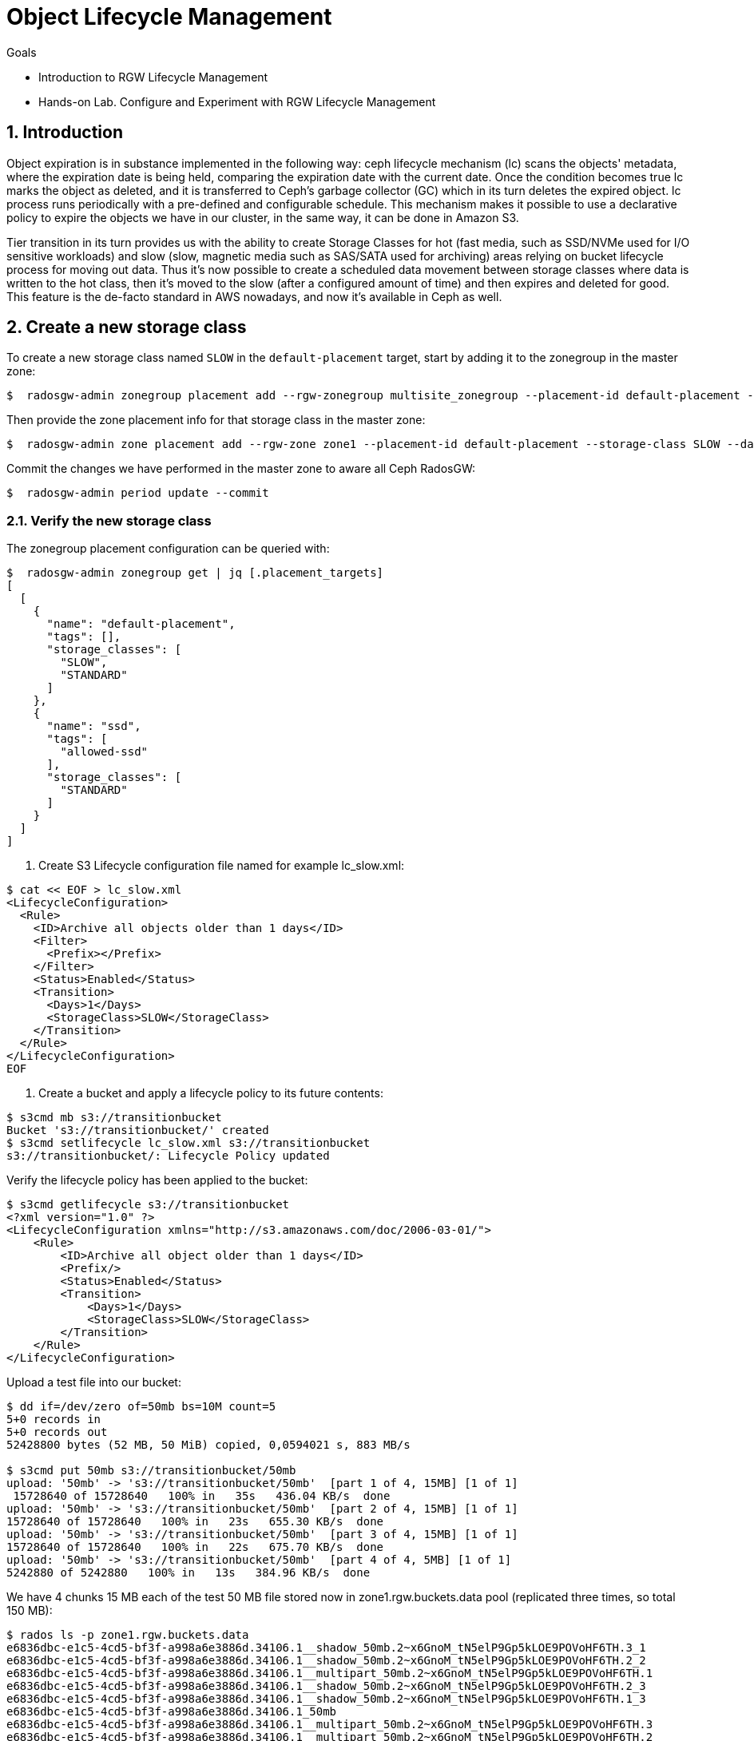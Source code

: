 = Object Lifecycle Management 

.Goals
* Introduction to RGW Lifecycle Management
* Hands-on Lab. Configure and Experiment with RGW Lifecycle Management

:numbered:


== Introduction

Object expiration is in substance implemented in the following way: ceph lifecycle mechanism (lc) scans the objects' metadata, where the expiration date is being held, comparing the expiration date with the current date. Once the condition becomes true lc marks the object as deleted, and it is transferred to Ceph’s garbage collector (GC) which in its turn deletes the expired object. lc process runs periodically with a pre-defined and configurable schedule. This mechanism makes it possible to use a declarative policy to expire the objects we have in our cluster, in the same way, it can be done in Amazon S3.

Tier transition in its turn provides us with the ability to create Storage
Classes for hot (fast media, such as SSD/NVMe used for I/O sensitive workloads) and slow (slow, magnetic media such as SAS/SATA used for archiving) areas relying on bucket lifecycle process for moving out data. Thus it's now possible to create a scheduled data movement between storage classes where data is written to the hot class, then it's moved to the slow (after a configured amount of time) and then expires and deleted for good. This feature is the de-facto standard in AWS nowadays, and now it’s available in Ceph as well.


== Create a new storage class

To create a new storage class named `SLOW` in the `default-placement`
target, start by adding it to the zonegroup in the master zone:

....
$  radosgw-admin zonegroup placement add --rgw-zonegroup multisite_zonegroup --placement-id default-placement --storage-class SLOW
....

Then provide the zone placement info for that storage class in the
master zone:

....
$  radosgw-admin zone placement add --rgw-zone zone1 --placement-id default-placement --storage-class SLOW --data-pool zone1.rgw.slow.storage.class.buckets.data [--compression lz4]
....

Commit the changes we have performed in the master zone to aware all
Ceph RadosGW:

....
$  radosgw-admin period update --commit
....

=== Verify the new storage class

The zonegroup placement configuration can be queried with:

....
$  radosgw-admin zonegroup get | jq [.placement_targets]
[
  [
    {
      "name": "default-placement",
      "tags": [],
      "storage_classes": [
        "SLOW",
        "STANDARD"
      ]
    },
    {
      "name": "ssd",
      "tags": [
        "allowed-ssd"
      ],
      "storage_classes": [
        "STANDARD"
      ]
    }
  ]
]
....




. Create S3 Lifecycle configuration file named for example lc_slow.xml:

----
$ cat << EOF > lc_slow.xml
<LifecycleConfiguration>
  <Rule>
    <ID>Archive all objects older than 1 days</ID>
    <Filter>
      <Prefix></Prefix>
    </Filter>
    <Status>Enabled</Status>
    <Transition>
      <Days>1</Days>
      <StorageClass>SLOW</StorageClass>
    </Transition>
  </Rule>
</LifecycleConfiguration>
EOF
----

. Create a bucket and apply a lifecycle policy to its future contents:

----
$ s3cmd mb s3://transitionbucket
Bucket 's3://transitionbucket/' created
$ s3cmd setlifecycle lc_slow.xml s3://transitionbucket
s3://transitionbucket/: Lifecycle Policy updated
----

Verify the lifecycle policy has been applied to the bucket:

----
$ s3cmd getlifecycle s3://transitionbucket
<?xml version="1.0" ?>
<LifecycleConfiguration xmlns="http://s3.amazonaws.com/doc/2006-03-01/">
    <Rule>
        <ID>Archive all object older than 1 days</ID>
        <Prefix/>
        <Status>Enabled</Status>
        <Transition>
            <Days>1</Days>
            <StorageClass>SLOW</StorageClass>
        </Transition>
    </Rule>
</LifecycleConfiguration>
----

Upload a test file into our bucket:

----
$ dd if=/dev/zero of=50mb bs=10M count=5
5+0 records in
5+0 records out
52428800 bytes (52 MB, 50 MiB) copied, 0,0594021 s, 883 MB/s

$ s3cmd put 50mb s3://transitionbucket/50mb
upload: '50mb' -> 's3://transitionbucket/50mb'  [part 1 of 4, 15MB] [1 of 1]
 15728640 of 15728640   100% in   35s   436.04 KB/s  done
upload: '50mb' -> 's3://transitionbucket/50mb'  [part 2 of 4, 15MB] [1 of 1]
15728640 of 15728640   100% in   23s   655.30 KB/s  done
upload: '50mb' -> 's3://transitionbucket/50mb'  [part 3 of 4, 15MB] [1 of 1]
15728640 of 15728640   100% in   22s   675.70 KB/s  done
upload: '50mb' -> 's3://transitionbucket/50mb'  [part 4 of 4, 5MB] [1 of 1]
5242880 of 5242880   100% in   13s   384.96 KB/s  done
----

We have 4 chunks 15 MB each of the test 50 MB file stored now in zone1.rgw.buckets.data pool (replicated three times, so total 150 MB):

----
$ rados ls -p zone1.rgw.buckets.data
e6836dbc-e1c5-4cd5-bf3f-a998a6e3886d.34106.1__shadow_50mb.2~x6GnoM_tN5elP9Gp5kLOE9POVoHF6TH.3_1
e6836dbc-e1c5-4cd5-bf3f-a998a6e3886d.34106.1__shadow_50mb.2~x6GnoM_tN5elP9Gp5kLOE9POVoHF6TH.2_2
e6836dbc-e1c5-4cd5-bf3f-a998a6e3886d.34106.1__multipart_50mb.2~x6GnoM_tN5elP9Gp5kLOE9POVoHF6TH.1
e6836dbc-e1c5-4cd5-bf3f-a998a6e3886d.34106.1__shadow_50mb.2~x6GnoM_tN5elP9Gp5kLOE9POVoHF6TH.2_3
e6836dbc-e1c5-4cd5-bf3f-a998a6e3886d.34106.1__shadow_50mb.2~x6GnoM_tN5elP9Gp5kLOE9POVoHF6TH.1_3
e6836dbc-e1c5-4cd5-bf3f-a998a6e3886d.34106.1_50mb
e6836dbc-e1c5-4cd5-bf3f-a998a6e3886d.34106.1__multipart_50mb.2~x6GnoM_tN5elP9Gp5kLOE9POVoHF6TH.3
e6836dbc-e1c5-4cd5-bf3f-a998a6e3886d.34106.1__multipart_50mb.2~x6GnoM_tN5elP9Gp5kLOE9POVoHF6TH.2
e6836dbc-e1c5-4cd5-bf3f-a998a6e3886d.34106.1__shadow_50mb.2~x6GnoM_tN5elP9Gp5kLOE9POVoHF6TH.3_3
e6836dbc-e1c5-4cd5-bf3f-a998a6e3886d.34106.1__shadow_50mb.2~x6GnoM_tN5elP9Gp5kLOE9POVoHF6TH.3_2
e6836dbc-e1c5-4cd5-bf3f-a998a6e3886d.34106.1__shadow_50mb.2~x6GnoM_tN5elP9Gp5kLOE9POVoHF6TH.1_2
e6836dbc-e1c5-4cd5-bf3f-a998a6e3886d.34106.1__shadow_50mb.2~x6GnoM_tN5elP9Gp5kLOE9POVoHF6TH.4_1
e6836dbc-e1c5-4cd5-bf3f-a998a6e3886d.34106.1__multipart_50mb.2~x6GnoM_tN5elP9Gp5kLOE9POVoHF6TH.4
e6836dbc-e1c5-4cd5-bf3f-a998a6e3886d.34106.1__shadow_50mb.2~x6GnoM_tN5elP9Gp5kLOE9POVoHF6TH.1_1
e6836dbc-e1c5-4cd5-bf3f-a998a6e3886d.34106.1__shadow_50mb.2~x6GnoM_tN5elP9Gp5kLOE9POVoHF6TH.2_1

$ rados df -p zone1.rgw.buckets.data
POOL_NAME                   USED OBJECTS CLONES COPIES MISSING_ON_PRIMARY UNFOUND DEGRADED RD_OPS     RD WR_OPS     WR USED COMPR UNDER COMPR 
zone1.rgw.buckets.data 150 MiB      15      0     45                  0       0        0     92 34 MiB    175 84 MiB        0 B         0 B 
----

We confirm that zone1.rgw.slow.data is empty so far:

----
$ rados ls -p zone1.rgw.slow.data
$
----

According to the policy, the objects in the transition bucket will transition from pool zone1.rgw.buckets.data to default.rgw.slow.data after one day.

TIP: For testing purposes, you might want to modify rgw lc debug interval to 60
in the Ceph RGW config database, followed by ceph-radosgw unit restart.
This will enable debug interval for the lifecycle process (each day in the bucket lifecycle configuration equals 60 sec, so one day's expiration is 1 minute).

----
$ ceph config set client.rgw.multi.zone1 rgw_lc_debug_interval 60
----

Now we wait for 1 minute (rgw lc debug interval = 60), and verify if an object has been moved to SLOW storage class after this period:

----
$ s3cmd info s3://transitionbucket/50mb
s3://transitionbucket/50mb (object):
   File size: 52428800
   Last mod:  Tue, 20 Apr 2021 12:42:48 GMT
   MIME type: application/octet-stream
   Storage:   SLOW 
   MD5 sum:   25e317773f308e446cc84c503a6d1f85
   SSE:       none
   Policy:    none
   CORS:      none
   ACL:       Test User: FULL_CONTROL
----

So it confirms the objects are now on SLOW storage.  Let's verify the contents of zone1.rgw.slow.data pool:

----
$ rados ls -p zone1.rgw.slow.data
e6836dbc-e1c5-4cd5-bf3f-a998a6e3886d.34106.1__shadow_.OI9wNbjZ5SE5AGEoZjDa4eJpUnuWu5H_1
e6836dbc-e1c5-4cd5-bf3f-a998a6e3886d.34106.1__shadow_.OI9wNbjZ5SE5AGEoZjDa4eJpUnuWu5H_0
e6836dbc-e1c5-4cd5-bf3f-a998a6e3886d.34106.1__shadow_.OI9wNbjZ5SE5AGEoZjDa4eJpUnuWu5H_7
e6836dbc-e1c5-4cd5-bf3f-a998a6e3886d.34106.1__shadow_.OI9wNbjZ5SE5AGEoZjDa4eJpUnuWu5H_4
e6836dbc-e1c5-4cd5-bf3f-a998a6e3886d.34106.1__shadow_.OI9wNbjZ5SE5AGEoZjDa4eJpUnuWu5H_5
e6836dbc-e1c5-4cd5-bf3f-a998a6e3886d.34106.1__shadow_.OI9wNbjZ5SE5AGEoZjDa4eJpUnuWu5H_9
e6836dbc-e1c5-4cd5-bf3f-a998a6e3886d.34106.1__shadow_.OI9wNbjZ5SE5AGEoZjDa4eJpUnuWu5H_8
e6836dbc-e1c5-4cd5-bf3f-a998a6e3886d.34106.1__shadow_.OI9wNbjZ5SE5AGEoZjDa4eJpUnuWu5H_3
e6836dbc-e1c5-4cd5-bf3f-a998a6e3886d.34106.1__shadow_.OI9wNbjZ5SE5AGEoZjDa4eJpUnuWu5H_10
e6836dbc-e1c5-4cd5-bf3f-a998a6e3886d.34106.1__shadow_.OI9wNbjZ5SE5AGEoZjDa4eJpUnuWu5H_12
e6836dbc-e1c5-4cd5-bf3f-a998a6e3886d.34106.1__shadow_.OI9wNbjZ5SE5AGEoZjDa4eJpUnuWu5H_6
e6836dbc-e1c5-4cd5-bf3f-a998a6e3886d.34106.1__shadow_.OI9wNbjZ5SE5AGEoZjDa4eJpUnuWu5H_11
e6836dbc-e1c5-4cd5-bf3f-a998a6e3886d.34106.1__shadow_.OI9wNbjZ5SE5AGEoZjDa4eJpUnuWu5H_2
----

----
$ rados df -p zone1.rgw.slow.data
POOL_NAME                USED OBJECTS CLONES COPIES MISSING_ON_PRIMARY UNFOUND DEGRADED RD_OPS  RD WR_OPS     WR USED COMPR UNDER COMPR 
zone1.rgw.slow.data 150 MiB      13      0     39                  0       0        0     11 0 B     35 84 MiB        0 B         0 B 
[...]
----

It is now populated with 150 MB of our test file.

The chunks are no more in zone1.rgw.buckets.data pool, and we see 0B USED field in the rados df output:

----
$ rados ls -p zone1.rgw.buckets.data
e6836dbc-e1c5-4cd5-bf3f-a998a6e3886d.34106.1_50mb

$ rados df -p zone1.rgw.buckets.data
POOL_NAME                USED OBJECTS CLONES COPIES MISSING_ON_PRIMARY UNFOUND DEGRADED RD_OPS     RD WR_OPS     WR USED COMPR UNDER COMPR 
zone1.rgw.buckets.data  0 B       1      0      3                  0       0        0    128 84 MiB    205 84 MiB        0 B         0 B 
----

NOTE: If the objects weren’t deleted, it is probably because the garbage collector isn’t synchronized with the lifecycle process. We can execute radosgw-admin GC process --include-all to run the garbage collection manually so we don't have to wait for its scheduled run.
